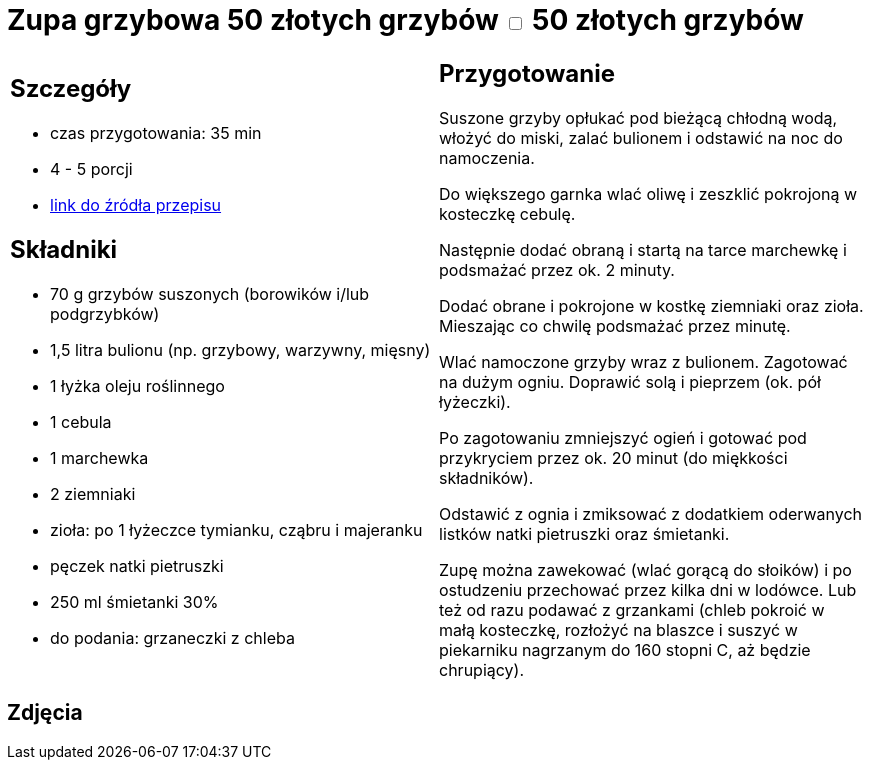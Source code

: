 = Zupa grzybowa 50 złotych grzybów +++ <label class="switch">  <input data-status="off" type="checkbox" >  <span class="slider round"></span></label>+++ 50 złotych grzybów

[cols=".<a,.<a"]
[frame=none]
[grid=none]
|===
|
== Szczegóły
* czas przygotowania: 35 min
* 4 - 5 porcji
* https://www.kwestiasmaku.com/przepis/zupa-krem-grzybowa-z-suszonych-grzybow[link do źródła przepisu]

== Składniki
* 70 g grzybów suszonych (borowików i/lub podgrzybków)
* 1,5 litra bulionu (np. grzybowy, warzywny, mięsny)
* 1 łyżka oleju roślinnego
* 1 cebula
* 1 marchewka
* 2 ziemniaki
* zioła: po 1 łyżeczce tymianku, cząbru i majeranku
* pęczek natki pietruszki
* 250 ml śmietanki 30%
* do podania: grzaneczki z chleba

|
== Przygotowanie
Suszone grzyby opłukać pod bieżącą chłodną wodą, włożyć do miski, zalać bulionem i odstawić na noc do namoczenia.

Do większego garnka wlać oliwę i zeszklić pokrojoną w kosteczkę cebulę.

Następnie dodać obraną i startą na tarce marchewkę i podsmażać przez ok. 2 minuty.

Dodać obrane i pokrojone w kostkę ziemniaki oraz zioła. Mieszając co chwilę podsmażać przez minutę.

Wlać namoczone grzyby wraz z bulionem. Zagotować na dużym ogniu. Doprawić solą i pieprzem (ok. pół łyżeczki).

Po zagotowaniu zmniejszyć ogień i gotować pod przykryciem przez ok. 20 minut (do miękkości składników).

Odstawić z ognia i zmiksować z dodatkiem oderwanych listków natki pietruszki oraz śmietanki.

Zupę można zawekować (wlać gorącą do słoików) i po ostudzeniu przechować przez kilka dni w lodówce. Lub też od razu podawać z grzankami (chleb pokroić w małą kosteczkę, rozłożyć na blaszce i suszyć w piekarniku nagrzanym do 160 stopni C, aż będzie chrupiący).

|===

[.text-center]
== Zdjęcia
